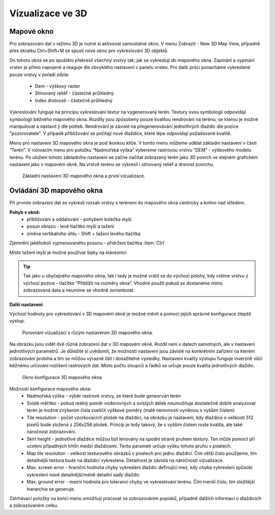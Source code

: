 .. |mActionSignPlus| image:: ../images/icon/mActionSignPlus.png
   :width: 1.5em
   
.. _3d_map_view:

*****************
Vizualizace ve 3D
*****************

Mapové okno
-----------

Pro zobrazování dat v režimu 3D je nutné si aktivovat samostatné okno. V menu Zobrazit - New 3D Map View, případně přes zkratku Ctrl+Shift+M se spustí nové
okno pro vykreslování 3D objektů.

Do tohoto okna se po spuštění překreslí všechny vrstvy tak, jak se vykreslují
do mapového okna. Zapínání a vypínání vrstev je přímo napojené a reaguje dle
obvyklého nastavení v panelu vrstev. Pro další práci ponacháme vykreslené pouze
vrstvy v pořadí zdola:
 * Dem - výškový raster
 * Stínovaný reliéf - částečně průhledný
 * Index drstnosti - částečně průhledný
 
Vykreslování funguje na principu vykreslování textur na vygenerovaný terén.
Textury svou symbologií odpovídají symbologii běžného mapového okna. Rozdíly
jsou způsobeny pouze kvalitou rendrování na terénu, se kterou je možné
manipulovat a nastavit ji dle potřeb. 
Rendrování je závislé na přegenerovávání jednotlivých dlaždic dle pozice "pozorovatele". V případě přibližování se počítají nové dlaždice, které lépe odpovídají požadované kvalitě.  

Menu pro nastavení 3D mapového okna je pod ikonkou klíče. V tomto menu můžeme
udělat základní nastavení v části “Terén”. V rolovacím menu pro položku
“Nadmořská výška” vybereme rastrovou vrstvu “DEM” - výškového modelu terénu.
Po uložení tohoto základního nastavení  se začne načítat zobrazený terén jako
3D povrch ve stejném grafickém nastavení jako v mapovém okně. Na vrstvě terénu
se vykreslí i stínovaný reliéf a drsnost povrchu. 

.. figure:: images/3d_settings1.png 
   :class: middle

   Základní nastavení 3D mapového okna a první vizualizace.



Ovládání 3D mapového okna
-------------------------

Při prvním zobrazení dat se vykreslí rozsah vrstvy s terénem do mapového okna centricky a kolmo nad středem.

**Pohyb v okně:**
 * přibližování a oddalování - pohybem kolečka myši
 * posun obrazu - levé  tlačítko myši a tažení
 * změna vertikálního úhlu - Shift + tažení levého tlačítka 

Zjemnění jakéhokoli vyjmenovaného posunu - přidržení tlačítka :item:`Ctrl`

Místo tažení myší je možné používat šipky na klávesnici

.. Tip::
   Tak jako u obyčejného mapového okna, tak i tady je možné vrátit se do
   výchozí polohy, kdy vidíme vrstvu z výchozí pozice - tlačítko “Přiblížit
   na rozměry okna”. Vhodné použít pokud se dostaneme mimo zobrazovaná data
   a neumíme se vhodně zorientovat.


**Další nastavení**
 
Výchozí hodnoty pro vykreslování v 3D mapovém okně je možné měnit a pomocí jejich správné konfigurace zlepšit výstup.

.. figure:: images/3d_compare.png 
   :class: middle

   Porovnání vizualizací s růzým nastavením 3D mapového okna.


Na obrázku jsou vidět dvě různá zobrazení dat v 3D mapovém okně. Rozdíl
není v datech samotných, ale v nastavení jednotlivých parametrů. Je důležité
si uvědomit, že možnosti nastavení jsou závislé na konkrétním zařízení na
kterém zobrazování probíhá a tím se můžou výrazně lišit i dosažitelné výsledky.
Nastavení kvality výstupu funguje inverzně vůči běžnému určování rozlišení
rastrových dat. Místo počtu sloupců a řádků se určuje pouze kvalita
jednotlivých dlaždic.


.. figure:: images/3d_settings2.png 
   :class: small

   Okno konfigurace 3D mapového okna
   
Možnosti konfigurace mapového okna:
 * Nadmořská výška - výběr rastrové vrstvy, ze které bude geneorván terén
 * Svislé měřítko - pokud reálný poměr vodorovných a svislých délek neumožňuje
   dostatečně dobře analyzovat terén je možné zvýšením čísla zveličit výškové
   poměry (malé nerovnosti vyniknou s vyšším číslem)
 * Tile resolution - počet vzorkovacích plošek na dlaždici, na obrázku je
   nastavení, kdy dlaždice o velikosti 512 pixelů bude složená z 256x256 plošek.
   Princip je tedy takový, že s vyšším číslem roste kvalita, ale také náročnost
   zobrazování.
 * Skirt height - jednotlivé dlaždice můžou být lenovány na spodní straně
   pruhem textury. Ten může pomoct při ucelení případných trhlín medzi
   dlaždicemi. Tento parametr určuje výšku tohoto pruhu v pixelech.
 * Map tile resolution - velikost texturového obrázků v pixelech pro jednu
   dlaždici. Čím větší číslo použíjeme, tím detailnější textura bude na
   dlaždici vykreslena. Detailnost je závislá na náročnosti vizualizace.
 * Max. screen error - hraniční hodnota chyby vykreslení dlaždic definující mez,
   kdy chyba vykreslení způsobí vykreslení nové detailnější/méně detailní sady
   dlaždic
 * Max. ground error - mezní hodnota pro toleranci chyby ve vykreslování
   terénu. Čím menší číslo, tím složitější hierarchie se generuje.
   
Zatrhávací položky na konci menu umožňují pracovat se zobrazováním popisků,
případně dalších informací o dlaždicích a zobrazovaném celku.
